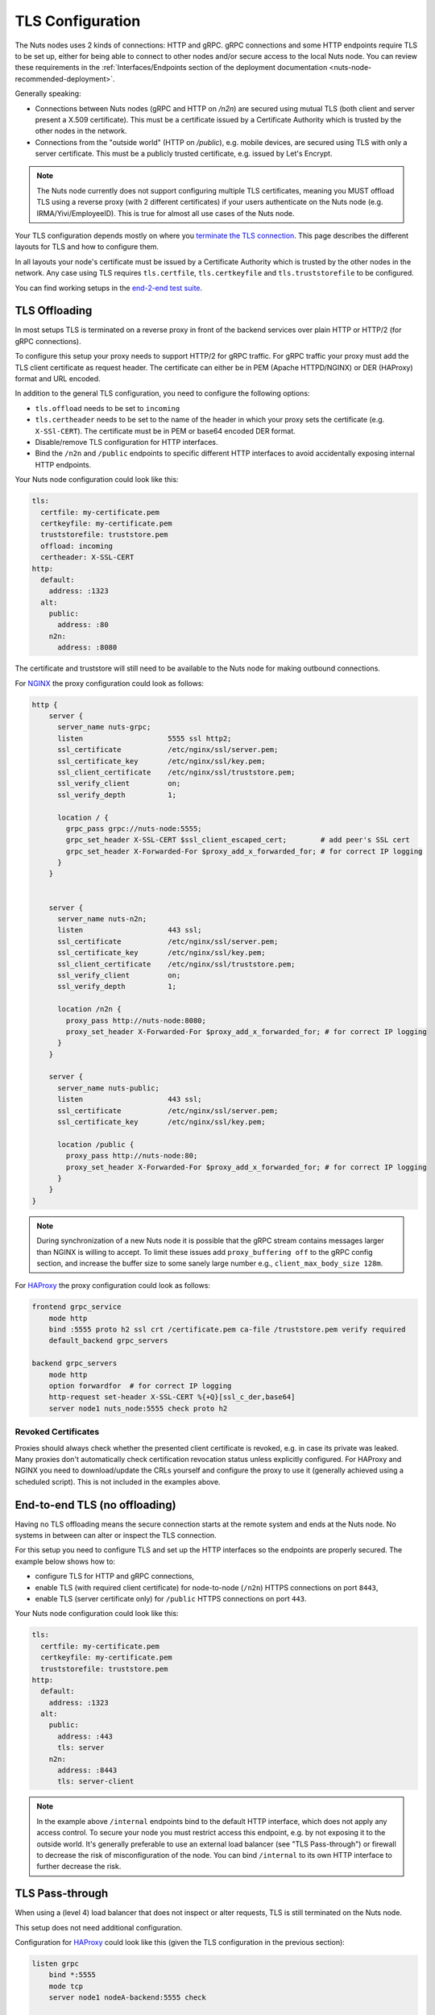 .. _tls-configuration:

TLS Configuration
#################

The Nuts nodes uses 2 kinds of connections: HTTP and gRPC. gRPC connections and some HTTP endpoints require TLS to be set up,
either for being able to connect to other nodes and/or secure access to the local Nuts node.
You can review these requirements in the :ref:`Interfaces/Endpoints section of the deployment documentation <nuts-node-recommended-deployment>`.

Generally speaking:

* Connections between Nuts nodes (gRPC and HTTP on `/n2n`) are secured using mutual TLS (both client and server present a X.509 certificate).
  This must be a certificate issued by a Certificate Authority which is trusted by the other nodes in the network.
* Connections from the "outside world" (HTTP on `/public`), e.g. mobile devices, are secured using TLS with only a server certificate.
  This must be a publicly trusted certificate, e.g. issued by Let's Encrypt.

.. note::

    The Nuts node currently does not support configuring multiple TLS certificates, meaning you MUST offload TLS
    using a reverse proxy (with 2 different certificates) if your users authenticate on the Nuts node (e.g. IRMA/Yivi/EmployeeID).
    This is true for almost all use cases of the Nuts node.

Your TLS configuration depends mostly on where you `terminate the TLS connection <https://en.wikipedia.org/wiki/TLS_termination_proxy>`_.
This page describes the different layouts for TLS and how to configure them.

In all layouts your node's certificate must be issued by a Certificate Authority which is trusted by the other nodes in the network.
Any case using TLS requires ``tls.certfile``, ``tls.certkeyfile`` and ``tls.truststorefile`` to be configured.

You can find working setups in the `end-2-end test suite <https://github.com/nuts-foundation/nuts-go-e2e-test>`_.

TLS Offloading
**************

In most setups TLS is terminated on a reverse proxy in front of the backend services over plain HTTP or HTTP/2 (for gRPC connections).

.. raw:: html
    :file: ../../_static/images/diagrams/network infrastructure layouts-TLS-Offloading.svg

To configure this setup your proxy needs to support HTTP/2 for gRPC traffic.
For gRPC traffic your proxy must add the TLS client certificate as request header.
The certificate can either be in PEM (Apache HTTPD/NGINX) or DER (HAProxy) format and URL encoded.

In addition to the general TLS configuration, you need to configure the following options:

* ``tls.offload`` needs to be set to ``incoming``
* ``tls.certheader`` needs to be set to the name of the header in which your proxy sets the certificate (e.g. ``X-SSl-CERT``).
  The certificate must be in PEM or base64 encoded DER format.
* Disable/remove TLS configuration for HTTP interfaces.
* Bind the ``/n2n`` and ``/public`` endpoints to specific different HTTP interfaces to avoid accidentally exposing internal HTTP endpoints.

Your Nuts node configuration could look like this:

.. code-block:: yaml

    tls:
      certfile: my-certificate.pem
      certkeyfile: my-certificate.pem
      truststorefile: truststore.pem
      offload: incoming
      certheader: X-SSL-CERT
    http:
      default:
        address: :1323
      alt:
        public:
          address: :80
        n2n:
          address: :8080

The certificate and truststore will still need to be available to the Nuts node for making outbound connections.

For `NGINX <https://www.nginx.com/>`_ the proxy configuration could look as follows:

.. code-block::

    http {
        server {
          server_name nuts-grpc;
          listen                    5555 ssl http2;
          ssl_certificate           /etc/nginx/ssl/server.pem;
          ssl_certificate_key       /etc/nginx/ssl/key.pem;
          ssl_client_certificate    /etc/nginx/ssl/truststore.pem;
          ssl_verify_client         on;
          ssl_verify_depth          1;

          location / {
            grpc_pass grpc://nuts-node:5555;
            grpc_set_header X-SSL-CERT $ssl_client_escaped_cert;        # add peer's SSL cert
            grpc_set_header X-Forwarded-For $proxy_add_x_forwarded_for; # for correct IP logging
          }
        }


        server {
          server_name nuts-n2n;
          listen                    443 ssl;
          ssl_certificate           /etc/nginx/ssl/server.pem;
          ssl_certificate_key       /etc/nginx/ssl/key.pem;
          ssl_client_certificate    /etc/nginx/ssl/truststore.pem;
          ssl_verify_client         on;
          ssl_verify_depth          1;

          location /n2n {
            proxy_pass http://nuts-node:8080;
            proxy_set_header X-Forwarded-For $proxy_add_x_forwarded_for; # for correct IP logging
          }
        }

        server {
          server_name nuts-public;
          listen                    443 ssl;
          ssl_certificate           /etc/nginx/ssl/server.pem;
          ssl_certificate_key       /etc/nginx/ssl/key.pem;

          location /public {
            proxy_pass http://nuts-node:80;
            proxy_set_header X-Forwarded-For $proxy_add_x_forwarded_for; # for correct IP logging
          }
        }
    }

.. note::

    During synchronization of a new Nuts node it is possible that the gRPC stream contains messages larger than NGINX is willing to accept.
    To limit these issues add ``proxy_buffering off`` to the gRPC config section, and increase the buffer size to some sanely large number e.g., ``client_max_body_size 128m``.

For `HAProxy <https://www.haproxy.com/>`_ the proxy configuration could look as follows:

.. code-block::

    frontend grpc_service
        mode http
        bind :5555 proto h2 ssl crt /certificate.pem ca-file /truststore.pem verify required
        default_backend grpc_servers

    backend grpc_servers
        mode http
        option forwardfor  # for correct IP logging
        http-request set-header X-SSL-CERT %{+Q}[ssl_c_der,base64]
        server node1 nuts_node:5555 check proto h2

Revoked Certificates
^^^^^^^^^^^^^^^^^^^^

Proxies should always check whether the presented client certificate is revoked, e.g. in case its private was leaked.
Many proxies don't automatically check certification revocation status unless explicitly configured.
For HAProxy and NGINX you need to download/update the CRLs yourself and configure the proxy to use it (generally achieved using a scheduled script).
This is not included in the examples above.

End-to-end TLS (no offloading)
******************************

Having no TLS offloading means the secure connection starts at the remote system and ends at the Nuts node.
No systems in between can alter or inspect the TLS connection.

.. raw:: html
    :file: ../../_static/images/diagrams/network infrastructure layouts-Direct-WAN-Connection.svg

For this setup you need to configure TLS and set up the HTTP interfaces so the endpoints are properly secured.
The example below shows how to:

* configure TLS for HTTP and gRPC connections,
* enable TLS (with required client certificate) for node-to-node (``/n2n``) HTTPS connections on port ``8443``,
* enable TLS (server certificate only) for ``/public`` HTTPS connections on port ``443``.

Your Nuts node configuration could look like this:

.. code-block:: yaml

    tls:
      certfile: my-certificate.pem
      certkeyfile: my-certificate.pem
      truststorefile: truststore.pem
    http:
      default:
        address: :1323
      alt:
        public:
          address: :443
          tls: server
        n2n:
          address: :8443
          tls: server-client

.. note::

    In the example above ``/internal`` endpoints bind to the default HTTP interface, which does not apply any access control.
    To secure your node you must restrict access this endpoint, e.g. by not exposing it to the outside world.
    It's generally preferable to use an external load balancer (see "TLS Pass-through") or firewall to decrease the risk of misconfiguration of the node.
    You can bind ``/internal`` to its own HTTP interface to further decrease the risk.

TLS Pass-through
****************

When using a (level 4) load balancer that does not inspect or alter requests, TLS is still terminated on the Nuts node.

.. raw:: html
    :file: ../../_static/images/diagrams/network infrastructure layouts-TLS-Pass-through.svg

This setup does not need additional configuration.

Configuration for `HAProxy <https://www.haproxy.com/>`_ could look like this (given the TLS configuration in the previous section):

.. code-block::

    listen grpc
        bind *:5555
        mode tcp
        server node1 nodeA-backend:5555 check

    listen public
        bind *:443
        mode tcp
        server node1 nodeA-backend:443 check

    listen n2n
        bind *:8443
        mode tcp
        server node1 nodeA-backend:8443 check


Refer to the HAProxy documentation for more information.

.. note::

    In a (level 4) pass-through configuration, the Nuts node will see the load balancer as origin (IP) for all incoming connections.

No TLS
******

You can disable TLS by setting ``network.enabletls`` to ``false``, but this feature is **only** meant for development/demo purposes.
It should never be used in a production environment. If you disable TLS, you can only connect to nodes that have disabled TLS as well.
